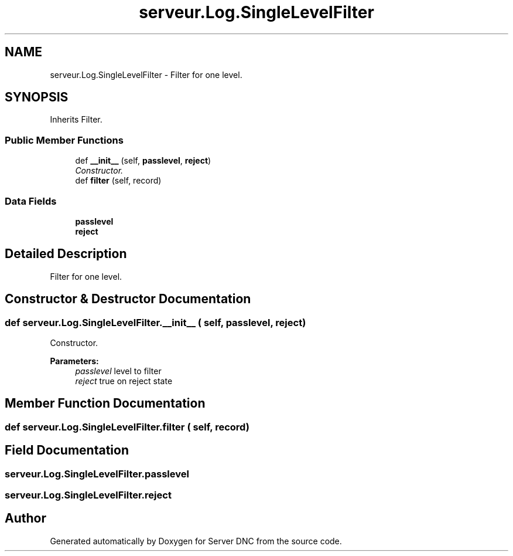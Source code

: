 .TH "serveur.Log.SingleLevelFilter" 3 "Wed Apr 15 2015" "Version 1.0" "Server DNC" \" -*- nroff -*-
.ad l
.nh
.SH NAME
serveur.Log.SingleLevelFilter \- Filter for one level\&.  

.SH SYNOPSIS
.br
.PP
.PP
Inherits Filter\&.
.SS "Public Member Functions"

.in +1c
.ti -1c
.RI "def \fB__init__\fP (self, \fBpasslevel\fP, \fBreject\fP)"
.br
.RI "\fIConstructor\&. \fP"
.ti -1c
.RI "def \fBfilter\fP (self, record)"
.br
.in -1c
.SS "Data Fields"

.in +1c
.ti -1c
.RI "\fBpasslevel\fP"
.br
.ti -1c
.RI "\fBreject\fP"
.br
.in -1c
.SH "Detailed Description"
.PP 
Filter for one level\&. 


.PP
.nf

.fi
.PP
 
.SH "Constructor & Destructor Documentation"
.PP 
.SS "def serveur\&.Log\&.SingleLevelFilter\&.__init__ ( self,  passlevel,  reject)"

.PP
Constructor\&. 
.PP
\fBParameters:\fP
.RS 4
\fIpasslevel\fP level to filter 
.br
\fIreject\fP true on reject state 
.RE
.PP

.SH "Member Function Documentation"
.PP 
.SS "def serveur\&.Log\&.SingleLevelFilter\&.filter ( self,  record)"

.SH "Field Documentation"
.PP 
.SS "serveur\&.Log\&.SingleLevelFilter\&.passlevel"

.SS "serveur\&.Log\&.SingleLevelFilter\&.reject"


.SH "Author"
.PP 
Generated automatically by Doxygen for Server DNC from the source code\&.
